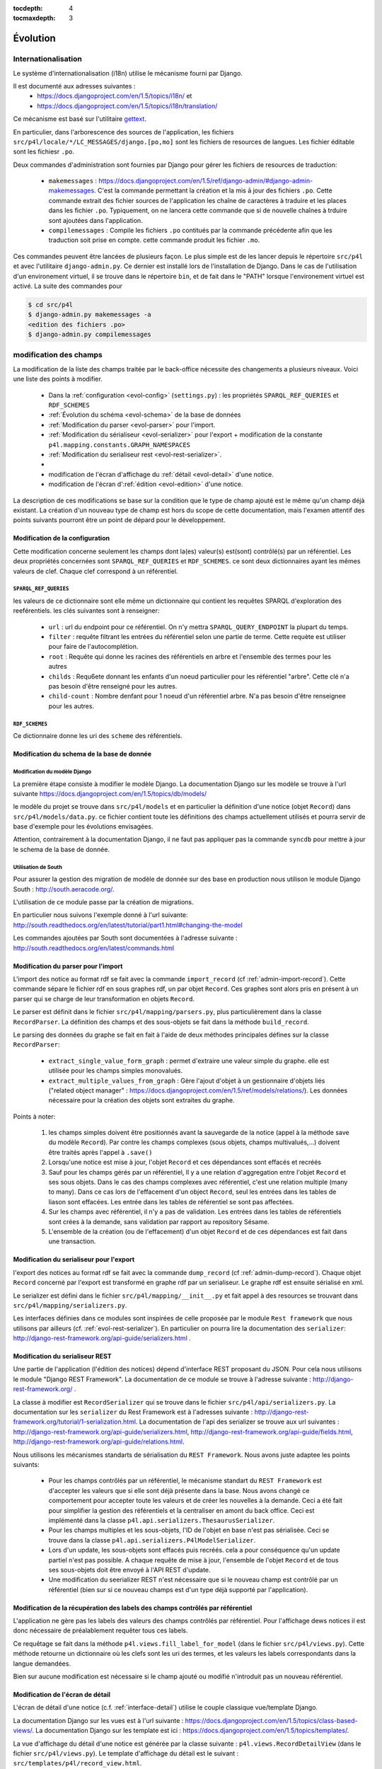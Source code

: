 :tocdepth: 4
:tocmaxdepth: 3

*********
Évolution
*********

Internationalisation
====================

Le système d'internationalisation (i18n) utilise le mécanisme fourni par Django.

Il est documenté aux adresses suivantes :
  * https://docs.djangoproject.com/en/1.5/topics/i18n/ et
  * https://docs.djangoproject.com/en/1.5/topics/i18n/translation/

Ce mécanisme est basé sur l'utilitaire `gettext <http://www.gnu.org/software/gettext/manual/gettext.html#Concepts>`_.

En particulier, dans l'arborescence des sources de l'application, les fichiers ``src/p4l/locale/*/LC_MESSAGES/django.[po,mo]`` sont les fichiers de resources de langues.
Les fichier éditable sont les fichiesr ``.po``.

Deux commandes d'administration sont fournies par Django pour gérer les fichiers de resources de traduction:


  * ``makemessages`` : https://docs.djangoproject.com/en/1.5/ref/django-admin/#django-admin-makemessages.
    C'est la commande permettant la création et la mis ā jour des fichiers ``.po``.
    Cette commande extrait des fichier sources de l'application les chaîne de caractères à traduire et les places dans les fichier ``.po``.
    Typiquement, on ne lancera cette commande que si de nouvelle chaînes à trduire sont ajoutées dans l'application.
     
  * ``compilemessages`` : Compile les fichiers ``.po`` contitués par la commande précédente afin que les traduction soit prise en compte.
    cette commande produit les fichier ``.mo``. 

Ces commandes peuvent être lancées de plusieurs façon. Le plus simple est de les lancer depuis le répertoire ``src/p4l`` et avec l'utilitaire ``django-admin.py``.
Ce dernier est installé lors de l'installation de Django.
Dans le cas de l'utilisation d'un environement virtuel, il se trouve dans le répertoire ``bin``, et de fait dans le "PATH" lorsque l'environement virtuel est activé.
La suite des commandes pour 

.. code-block:: bash

    $ cd src/p4l
    $ django-admin.py makemessages -a
    <edition des fichiers .po>
    $ django-admin.py compilemessages 


modification des champs
=======================

La modification de la liste des champs traitée par le back-office nécessite des changements a plusieurs niveaux.
Voici une liste des points à modifier.

  * Dans la :ref:`configuration <evol-config>` (``settings.py``) : les propriétés ``SPARQL_REF_QUERIES`` et ``RDF_SCHEMES``
  * :ref:`Évolution du schéma <evol-schema>` de la base de données
  * :ref:`Modification du parser <evol-parser>` pour l'import.
  * :ref:`Modification du sérialiseur <evol-serializer>` pour l'export 
    + modification de la constante ``p4l.mapping.constants.GRAPH_NAMESPACES``
  * :ref:`Modification du serialiseur rest <evol-rest-serializer>`.
  * 
  * modification de l'écran d'affichage du :ref:`détail <evol-detail>` d'une notice.
  * modification de l'écran d':ref:`édition <evol-edition>` d'une notice.
  
La description de ces modifications se base sur la condition que le type de champ ajouté est le même qu'un champ déjà existant.
La création d'un nouveau type de champ est hors du scope de cette documentation, 
mais l'examen attentif des points suivants pourront être un point de dépard pour le développement. 


.. _evol-config:

Modification de la configuration
--------------------------------

Cette modification concerne seulement les champs dont la(es) valeur(s) est(sont) contrôlé(s) par un référentiel.
Les deux propriétés concernées sont ``SPARQL_REF_QUERIES`` et ``RDF_SCHEMES``. ce sont deux dictionnaires ayant les mêmes valeurs de clef.
Chaque clef correspond à un référentiel.

.. _evol-config-SPARQL-REF-QUERIES:

``SPARQL_REF_QUERIES``
^^^^^^^^^^^^^^^^^^^^^^

les valeurs de ce dictionnaire sont elle même un dictionnaire qui contient les requêtes SPARQL d'exploration des reeférentiels.
les clés suivantes sont à renseigner:

    * ``url`` : url du endpoint pour ce référentiel. On n'y mettra ``SPARQL_QUERY_ENDPOINT`` la plupart du temps.
    * ``filter`` : requête filtrant les entrées du référentiel selon une partie de terme.
      Cette requète est utiliser pour faire de l'autocomplétion.
    * ``root`` : Requête qui donne les racines des référentiels en arbre et l'ensemble des termes pour les autres
    * ``childs`` : Requ6ete donnant les enfants d'un noeud particulier pour les référentiel "arbre".
      Cette clé n'a pas besoin d'être renseigné pour les autres.
    * ``child-count`` : Nombre denfant pour 1 noeud d'un référentiel arbre. N'a pas besoin d'être renseignee pour les autres.
 
 
``RDF_SCHEMES``
^^^^^^^^^^^^^^^

Ce dictionnaire donne les uri des ``scheme`` des référentiels. 


.. _evol-schema:

Modification du schema de la base de donnée
-------------------------------------------

Modification du modèle Django
^^^^^^^^^^^^^^^^^^^^^^^^^^^^^

La première étape consiste à modifier le modèle Django.
La documentation Django sur les modèle se trouve à l'url suivante https://docs.djangoproject.com/en/1.5/topics/db/models/

le modèle du projet se trouve dans ``src/p4l/models`` et en particulier la définition d'une notice (objet ``Record``) dans ``src/p4l/models/data.py``.
ce fichier contient toute les définitions des champs actuellement utilisés et pourra servir de base d'exemple pour les évolutions envisagées.
 
Attention, contrairement à la documentation Django, il ne faut pas appliquer pas la commande ``syncdb`` pour mettre à jour le schema de la base de donnée.


Utilisation de South
^^^^^^^^^^^^^^^^^^^^

Pour assurer la gestion des migration de modèle de donnée sur des base en production nous utilison le module Django South : http://south.aeracode.org/.

L'utilisation de ce module passe par la création de migrations.

En particulier nous suivons l'exemple donné à l'url suivante:
http://south.readthedocs.org/en/latest/tutorial/part1.html#changing-the-model

Les commandes ajoutées par South sont documentées à l'adresse suivante :
http://south.readthedocs.org/en/latest/commands.html


.. _evol-parser:

Modification du parser pour l'import
------------------------------------

L'import des notice au format rdf se fait avec la commande ``import_record`` (cf :ref:`admin-import-record`).
Cette commande sépare le fichier rdf en sous graphes rdf, un par objet ``Record``.
Ces graphes sont alors pris en présent à un parser qui se charge de leur transformation en objets ``Record``.

Le parser est définit dans le fichier ``src/p4l/mapping/parsers.py``, plus particulièrement dans la classe ``RecordParser``.
La définition des champs et des sous-objets se fait dans la méthode ``build_record``.

Le parsing des données du graphe se fait en fait à l'aide de deux méthodes principales défines sur la classe ``RecordParser``:

  * ``extract_single_value_form_graph`` : permet d'extraire une valeur simple du graphe. elle est utilisée pour les champs simples monovalués.
  * ``extract_multiple_values_from_graph`` : Gère l'ajout d'objet à un gestionnaire d'objets liés ("related object manager" : https://docs.djangoproject.com/en/1.5/ref/models/relations/).
    Les données nécessaire pour la création des objets sont extraites du graphe. 


Points à noter:

  #. les champs simples doivent être positionnés avant la sauvegarde de la notice (appel à la méthode save du modèle ``Record``).
     Par contre les champs complexes (sous objets, champs multivalués,...) doivent être traités après l'appel à ``.save()``
  #. Lorsqu'une notice est mise à jour, l'objet ``Record`` et ces dépendances sont effacés et recréés
  #. Sauf pour les champs gérés par un référentiel, ll y a une relation d'aggregation entre l'objet ``Record`` et ses sous objets.
     Dans le cas des champs complexes avec référentiel, c'est une relation multiple (many to many).
     Dans ce cas lors de l'effacement d'un object ``Record``, seul les entrées dans les tables de liason sont effacées. Les entrée dans les tables de référentiel se sont pas affectées.
  #. Sur les champs avec référentiel, il n'y a pas de validation. Les entrées dans les tables de référentiels sont crées à la demande, sans validation par rapport au repository Sésame.      
  #. L'ensemble de la création (ou de l'effacement) d'un objet ``Record`` et de ces dépendances est fait dans une transaction.
 

.. _evol-serializer:

Modification du serialiseur pour l'export
-----------------------------------------

l'export des notices au format rdf se fait avec la commande ``dump_record`` (cf :ref:`admin-dump-record`).
Chaque objet ``Record`` concerné par l'export est transformé en graphe rdf par un serialiseur. Le graphe rdf est ensuite sérialisé en xml.

Le serializer est défini dans le fichier ``src/p4l/mapping/__init__.py`` et fait appel à des resources se trouvant dans ``src/p4l/mapping/serializers.py``. 

Les interfaces définies dans ce modules sont inspirées de celle proposée par le module ``Rest framework`` que nous utilisons par ailleurs (cf. :ref:`evol-rest-serializer`).
En particulier on pourra lire la documentation des ``serializer``: http://django-rest-framework.org/api-guide/serializers.html .


.. _evol-rest-serializer:

Modification du serialiseur REST
--------------------------------

Une partie de l'application (l'édition des notices) dépend d'interface REST proposant du JSON.
Pour cela nous utilisons le module "Django REST Framework".
La documentation de ce module se trouve à l'adresse suivante : http://django-rest-framework.org/ .

La classe à modifier est ``RecordSerializer`` qui se trouve dans le fichier ``src/p4l/api/serializers.py``.
La documentation sur les ``serializer`` du Rest Framework est à l'adresses suivante : http://django-rest-framework.org/tutorial/1-serialization.html.
La documentation de l'api des serializer se trouve aux url suivantes : http://django-rest-framework.org/api-guide/serializers.html, http://django-rest-framework.org/api-guide/fields.html, http://django-rest-framework.org/api-guide/relations.html.

Nous utilisons les mécanismes standarts de sérialisation du ``REST Framework``. Nous avons juste adaptee les points suivants:

  * Pour les champs contrôlés par un référentiel, le mécanisme standart du ``REST Framework`` est d'accepter les valeurs que si elle sont déjà présente dans la base.
    Nous avons changé ce comportement pour accepter toute les valeurs et de créer les nouvelles à la demande. Ceci a été fait pour simplifier la gestion des référentiels et la centraliser en amont du back office.
    Ceci est implémenté dans la classe ``p4l.api.serializers.ThesaurusSerializer``.
  * Pour les champs multiples et les sous-objets, l'ID de l'objet en base n'est pas sérialisée. Ceci se trouve dans la classe ``p4l.api.serializers.P4lModelSerializer``.
  * Lors d'un update, les sous-objets sont effacés puis recréés. cela a pour conséquence qu'un update partiel n'est pas possible. A chaque requête de mise à jour, l'ensemble de l'objet ``Record`` et de tous ses sous-objets doit être envoyé à l'API REST d'update. 
  * Une modification du seerializer REST n'est nécessaire que si le nouveau champ est contrôlé par un référentiel (bien sur si ce nouveau champs est d'un type déjà supporté par l'application).


.. _evol-ref-labels:

Modification de la récupération des labels des champs contrôlés par référentiel
-------------------------------------------------------------------------------

L'application ne gère pas les labels des valeurs des champs contrôlés par référentiel.
Pour l'affichage dews notices il est donc nécessaire de préalablement requêter tous ces labels.

Ce requêtage se fait dans la méthode ``p4l.views.fill_label_for_model`` (dans le fichier ``src/p4l/views.py``).
Cette méthode retourne un dictionnaire où les clefs sont les uri des termes, et les valeurs les labels correspondants dans la langue demandées.

Bien sur aucune modification est nécessaire si le champ ajouté ou modifié n'introduit pas un nouveau référentiel.


.. _evol-detail:

Modification de l'écran de détail
---------------------------------

L'écran de détail d'une notice (c.f. :ref:`interface-detail`) utilise le couple classique vue/template Django.

La documentation Django sur les vues est à l'url suivante : https://docs.djangoproject.com/en/1.5/topics/class-based-views/.
La documentation Django sur les template est ici : https://docs.djangoproject.com/en/1.5/topics/templates/.

La vue d'affichage du détail d'une notice est générée par la classe suivante : ``p4l.views.RecordDetailView`` (dans le fichier ``src/p4l/views.py``).
Le template d'affichage du détail est le suivant : ``src/templates/p4l/record_view.html``.

Normalement seul le template a besoin d'être modifié. Les champs déjà présents pourront être pris comme exemple pour introduire le nouveau champ.


.. _evol-edition:

Modification de l'écran d'édition
---------------------------------

Comme pour l'écran de détail, l'écran d'édition d'une notice (c.f. :ref:`interface-edit`) utilise un couple vue/template Django. (c.f. :ref:`evol-detail` pour les url de documentation Django)
Par contre les fonctionnalités de cette page sont nettement plus complexes dans leur mise en oeuvre.

La vue d'édition d'une notice est générée par la classe suivante : ``p4l.views.RecordEditView`` (dans le fichier ``src/p4l/views.py``).
Le template d'affichage du détail est le suivant : ``src/templates/p4l/record_update_form.html``.
Par ailleurs la vue d'édition est en fait une véritable application web ("webapp") basée sur la librairie Angularjs (http://angularjs.org/).
Elle est implémentée dans le fichier ``src/p4l/static/p4l/js/p4l.js``.
La page fait aussi appel à des resources (des templates) dans le reepertoire ``src/p4l/static/p4l/template``.

Normalement, seul les fichiers template Django ``src/templates/p4l/record_update_form.html`` ou bien angular ``src/p4l/static/p4l/templates`` auront besoin d'être modifiés pour ajouter ou modifier un champs d'un type déjà existant.

Lors du chargement de la page d'édition, les données de la notice sont chargée à partir de la couche d'API REST sous forme d'objets sérialisés en JSON.
Ces données viennent remplir le "modèle" de l'appli web.
Ce modèle est ensuite exploité dans une série de directives Angularjs (c.f. http://docs.angularjs.org/guide/directive) qui permettent l'éditions des différents champs et sous-objets de la notice.
Lors de la sauvegarde, ce modèle est sérialisé en JSON et soumis par requête http à la couche d'API REST de l'application.
 
Le formulaire d'édition utilise 4 types d'éléments pour gérer les différents champs et sous-objets de l'objet notice.

  * Pour les champs simples: des contôles html (``input``, ``textarea``...) liés au modèle dans un formulaire Angularjs (http://docs.angularjs.org/guide/forms)
  * Pour les champs simples liés à un référentiel : la directive :ref:`simple-sem-uri <evol-edition-simple-sem-uri>`.
  * Pour les champs complexes liés à un référentiel : la directive :ref:`add-sem-uri <evol-edition-add-sem-uri>`.
  * Pour les champs complexes autres (sous-objets) : la directive :ref:`object-list <evol-edition-object-list>`.
 
Les contrôles html et l'usage qu'Angularjs en fait sont documentés dans la référence d'API : http://docs.angularjs.org/api/.
Le reste des directives est documenté ci-après et on pourra se basé sur les champs existant pour aveoir des exemple d'utilisation.

.. _evol-edition-simple-sem-uri:

Directive ``simple-sem-uri``
^^^^^^^^^^^^^^^^^^^^^^^^^^^^

  * ``val`` : le champ du modèle lié à cette directive.
  * ``listname`` : Une des clefs du paramètre de configuration ``SPARQL_REF_QUERIES`` (c.f. :ref:`evol-config-SPARQL-REF-QUERIES`)
  * ``placeholder`` : texte d'aide du champs de saisie pour le référentiel.


.. _evol-edition-add-sem-uri:

Directive ``add-sem-uri``
^^^^^^^^^^^^^^^^^^^^^^^^^

  * ``list`` : le champ du modèle lié à cette directive, ce doit être une liste (champ multivalué).
  * ``listname`` : Une des clefs du paramètre de configuration ``SPARQL_REF_QUERIES`` (c.f. :ref:`evol-config-SPARQL-REF-QUERIES`)
  * ``placeholder`` : texte d'aide du champs de saisie pour le référentiel.


.. _evol-edition-object-list:

Directive ``object-list``
^^^^^^^^^^^^^^^^^^^^^^^^^

  * ``form-template`` : nom d'un template pour l'édition des sous-objets.
  * ``disp-template`` : nom d'un template pour gérer l'affichage des sous-objets. Ce paramêtre est optionnel en mode table.
    Si ce paramêtre est vide, un template est automatiquement généré.
  * ``object-list`` : le champ du modèle lié à cette directive, ce doit être une liste (champ multivalué).
  * ``object-fields`` : Liste des champs du sous-objet à afficher en mode table.
  * ``table`` : Affiche les sous objets en table ou pas.
  * ``size-fields`` : Largeur des colonnes pour le mode table. L'ordre des colonnes est le même que pour ``object-fields``.
    L'unité est une colonne définie par le système de grille Bootstrap : http://getbootstrap.com/css/#grid.
  * ``label-fields`` : Label des colonnes pour le mode table. Ces labels sont traduits. L'ordre des colonnes est le même que pour ``object-fields``.

Les templates définis par les paramêtres ``form-template`` et ``disp-template`` se trouvent dans le répertoire ``src/p4l/static/p4l/templates``.
Ce sont des templates Angularjs (c.f. http://docs.angularjs.org/guide/dev_guide.templates).
Pour les template ``form-template``, l'objet édité est dans la variable ``editedObj``.
Pour les template ``disp-template``, l'objet édité est dans la variable ``obj``. 
Les templates existant donneront des exemples d'utilisation et pourront servir de base pour l'ajout d'un nouveau champ.
Attention, ce sont des ressources statiques pour l'application.
Si ils sont modifiés, la commande ``collectstatic`` doit être lancée afin qu'ils soient correctement déployés et pris en compte par Angular.

